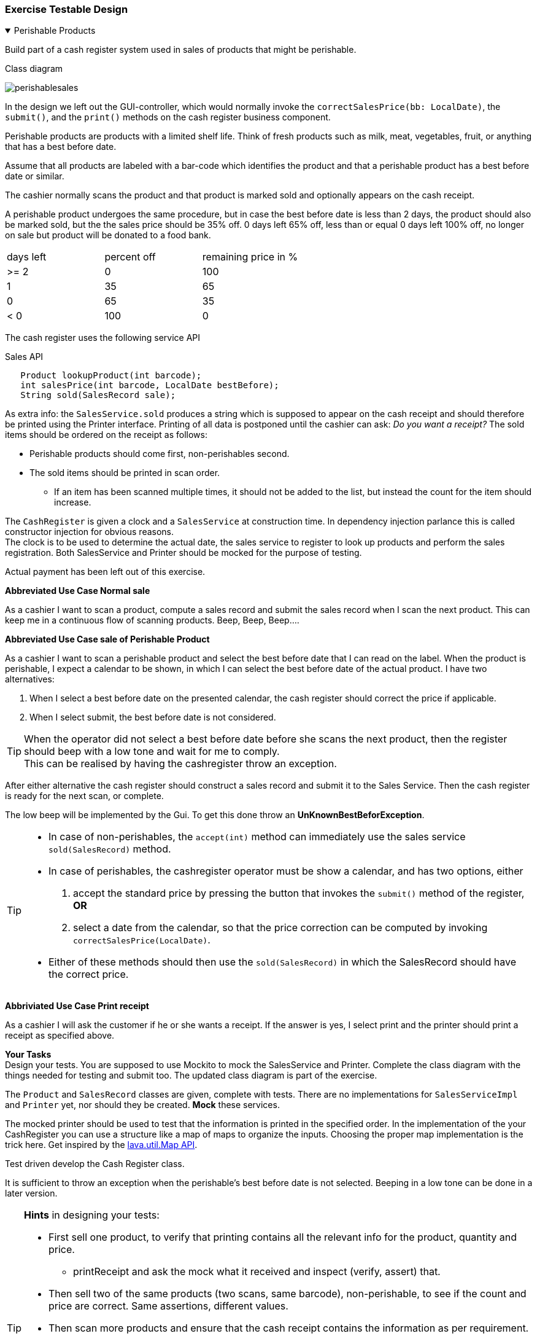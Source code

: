 :sectnums!:

=== Exercise Testable Design


++++
<div class='ex'><details open class='ex'><summary class='ex'>Perishable Products</summary>
++++

Build part of a cash register system used in sales of products that
might be perishable.

.Class diagram
image:perishablesales.svg[]

In the design we left out the GUI-controller, which would normally invoke the `correctSalesPrice(bb: LocalDate)`,
the `submit()`, and the `print()` methods on the cash register business component.

Perishable products are products with a limited shelf life. Think of fresh products
such as milk, meat, vegetables, fruit, or anything that has a best before date.

Assume that all products are labeled with a bar-code which identifies the product and that a perishable product
has a best before date or similar.

The cashier normally scans the product and that product is marked sold and optionally appears on the cash receipt.

A perishable product undergoes the same procedure, but in case the best before date is less than 2 days, the product should also
be marked sold, but the the sales price should be 35% off. 0 days left 65% off, less than or equal 0 days left 100% off, no longer on sale but
product will be donated to a food bank.

[cols=">,>,>", header]
|====
| days left | percent off | remaining price in %
| >= 2       | 0       | 100
| 1         | 35   | 65
| 0         | 65 | 35
| < 0       | 100 | 0
|====

The cash register uses the following service API

.Sales API
[source,java]
----
   Product lookupProduct(int barcode);
   int salesPrice(int barcode, LocalDate bestBefore);
   String sold(SalesRecord sale);
----

As extra info: the `SalesService.sold` produces a string which is supposed to appear on the
cash receipt and should therefore be printed using the Printer interface. Printing of all data is postponed until the cashier can ask: _Do you want a receipt?_
The sold items should be ordered on the receipt as follows:

* Perishable products should come first, non-perishables second.
* The sold items should be printed in scan order.
** If an item has been scanned multiple times, it should not be added to the list, but instead the count for the item should increase.

// *** [red big]#DROPPED REQUIREMENT# In a real cash register, if a second or third perishable product is scanned with a different best before date *that affects the sales price* it should be added as sales record. +
//  [red]_This requirement is dropped from the exercise, because it would be beyond the learning goals of testable design and mocking._

The `CashRegister` is given a clock and a `SalesService` at construction time. In dependency injection parlance this is called constructor injection for obvious reasons. +
The clock is to be used to determine the actual date, the sales service to register to look up products and perform the sales registration.
Both SalesService and Printer should be mocked for the purpose of testing.

Actual payment has been left out of this exercise.

*Abbreviated Use Case Normal sale*

As a cashier I want to scan a product, compute a sales record and submit the sales record when I scan the next product.
This can keep me in a continuous flow of scanning products. Beep, Beep, Beep....

*Abbreviated Use Case sale of Perishable Product*

As a cashier I want to scan a perishable product and select the best before date that I can read on the label.
When the product is perishable, I expect a calendar to be shown, in which I can select the best before date of the actual product.
I have two alternatives:

. When I select a best before date on the presented calendar, the cash register should correct the price if applicable.
. When I select submit, the best before date is not considered.

// After this there would be use cases fro multiple product of the same type with different freshness. However, dropped from this (2021) version

[TIP]
When the operator did not select a best before date before she scans the next product, then the register should beep with a low tone and wait for me to comply. +
This can be realised by having the cashregister throw an exception.

After either alternative the cash register should construct a sales record and submit it to the Sales Service.
Then the cash register is ready for the next scan, or complete.

The low beep will be implemented by the Gui. To get this done throw an [blue]*UnKnownBestBeforException*.

[TIP,green]
====
* In case of non-perishables, the `accept(int)` method can immediately use the sales service `sold(SalesRecord)` method.
* In case of perishables, the cashregister operator must be show a calendar, and has two options, either
. accept the standard price by pressing the button that invokes the `submit()` method of the register, [green]*OR*
. select a date from the calendar, so that the price correction can be computed by invoking `correctSalesPrice(LocalDate)`.
* Either of these methods should then use the `sold(SalesRecord)` in which the SalesRecord should have the correct price.
====

*Abbriviated Use Case Print receipt*

As a cashier I will ask the customer if he or she wants a receipt. If the answer is yes, I select print and the printer should print a receipt
as specified above.

*Your Tasks* +
Design your tests. You are supposed to use Mockito to mock the SalesService and Printer.
Complete the class diagram with the things needed for testing and submit too. The updated class diagram is
part of the exercise.

The `Product` and `SalesRecord` classes are given, complete with tests.
There are no implementations for `SalesServiceImpl` and `Printer` yet, nor should they be created. [blue]*Mock* these services.

The mocked printer should be used to test that the information is printed in the specified order. In the implementation
of the your CashRegister you can use a structure like a map of maps to organize the inputs.
Choosing the proper map implementation is the trick here. Get inspired
by the https://docs.oracle.com/en/java/javase/11/docs/api/java.base/java/util/Map.html[lava.util.Map API].

Test driven develop the Cash Register class.

It is sufficient to throw an exception when the perishable's best before date is not selected. Beeping in a low tone can be done in a later version.

[TIP, role="white"]
====
*Hints* in designing your tests:

* First sell one product, to verify that printing contains all the relevant info for the product, quantity and price.
** printReceipt and ask the mock what it received and inspect (verify, assert) that.
* Then sell two of the same products (two scans, same barcode), non-perishable, to see if the count and price are correct. Same assertions, different values.
//* Then do the same with some perishable product, with one of the items best before date near expiry. (For say 35%).
* Then scan more products and ensure that the cash receipt contains the information as per requirement.
* same approach with testing if the sales service is used properly. Here you do not need to keep the order.
* The test method [blue]*priceReductionNearBestBefore* should probably be a [blue]*@Parameterized* test with a [blue]*@CsvSource*,
  in which you specify different best before days left.
** You might also use a map to lookup products in a map, like "banana" will give you the defined banana product.
  Revisit link:week02.html#_lookup_in_a_map[part 02] on parameterized test where
   such usage is shown.
====

[green]#In this exercise you do not have to distinguish between different best before dates in the sales records for perishable.
Assume that the tests only use one of each product type. This relevant business requirement might be included in a future version, that includes refactoring.#

++++
</details></div> <!-- end perishables sales -->
++++
